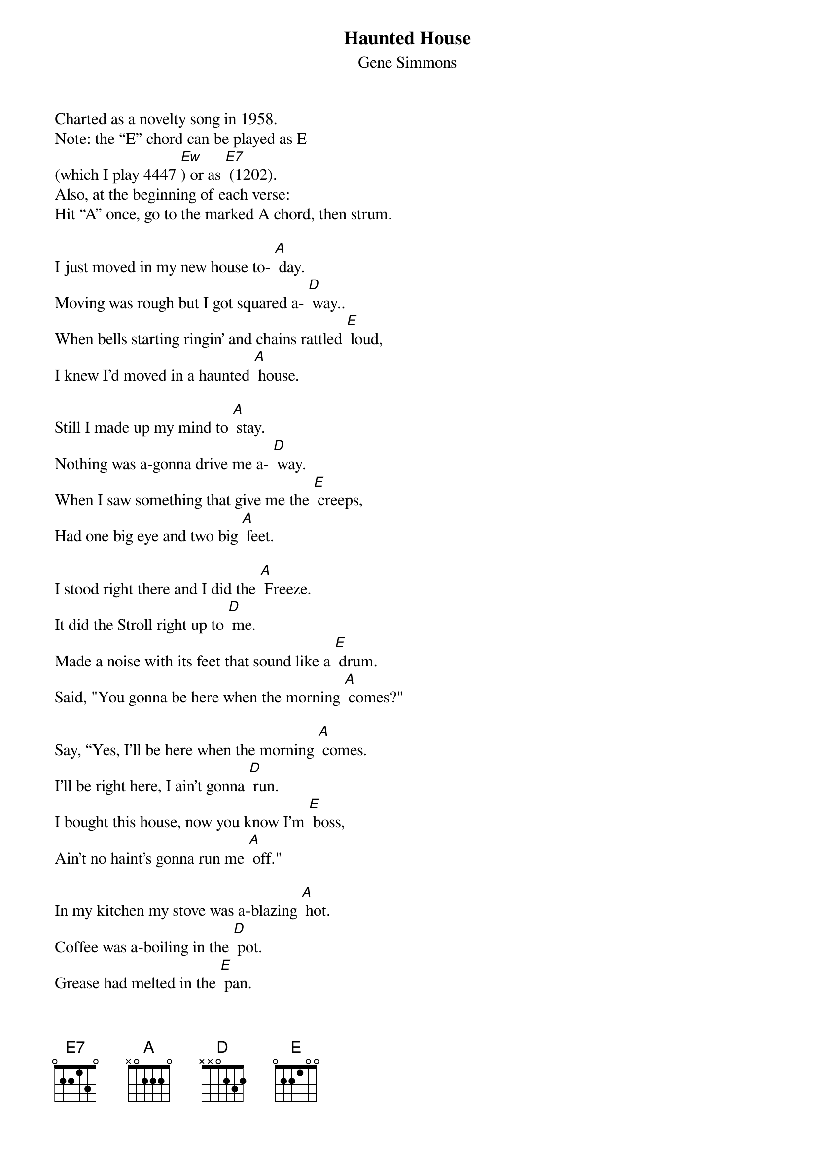 {t: Haunted House}
{st: Gene Simmons}

Charted as a novelty song in 1958.
Note: the “E” chord can be played as E
(which I play 4447 [Ew]) or as [E7] (1202).
Also, at the beginning of each verse:
Hit “A” once, go to the marked A chord, then strum.

I just moved in my new house to- [A] day.
Moving was rough but I got squared a- [D] way..
When bells starting ringin’ and chains rattled [E] loud,
I knew I'd moved in a haunted [A] house.

Still I made up my mind to [A] stay.
Nothing was a-gonna drive me a- [D] way.
When I saw something that give me the [E] creeps,
Had one big eye and two big [A] feet.

I stood right there and I did the [A] Freeze.
It did the Stroll right up to [D] me.
Made a noise with its feet that sound like a [E] drum.
Said, "You gonna be here when the morning [A] comes?"

Say, “Yes, I'll be here when the morning [A] comes.
I'll be right here, I ain't gonna [D] run.
I bought this house, now you know I'm [E] boss,
Ain't no haint's gonna run me [A] off."

In my kitchen my stove was a-blazing [A] hot.
Coffee was a-boiling in the [D] pot.
Grease had melted in the [E] pan.
I had a hunk of meat in my [A] hand.

From out of space there sat a [A] man,
On the hot stove with the pots and [D] pans.
"Say that's hot!" I began to [E] shout.
He drank the hot coffee right from the [A] spout.

He ate the raw meat right from my [A] hand.
Drank the hot grease from the frying [D] pan.
He said to me, "You better [E] run,
And don’t be here when the morning [A] comes."

Say, “Yes, I'll be here when the morning [A] comes.
I'll be right here, and I ain't gonna [D] run.
I bought this house, now you know I'm [E] boss,
Ain't no haint's gonna run me [A] off." (Repeat chorus.)
